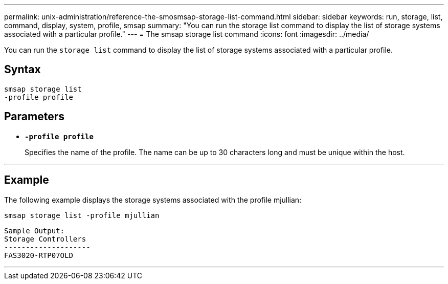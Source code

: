 ---
permalink: unix-administration/reference-the-smosmsap-storage-list-command.html
sidebar: sidebar
keywords: run, storage, list, command, display, system, profile, smsap
summary: "You can run the storage list command to display the list of storage systems associated with a particular profile."
---
= The smsap storage list command
:icons: font
:imagesdir: ../media/

[.lead]
You can run the `storage list` command to display the list of storage systems associated with a particular profile.

== Syntax

----
smsap storage list
-profile profile
----

== Parameters

* `*-profile profile*`
+
Specifies the name of the profile. The name can be up to 30 characters long and must be unique within the host.

---

== Example

The following example displays the storage systems associated with the profile mjullian:

----
smsap storage list -profile mjullian
----

----

Sample Output:
Storage Controllers
--------------------
FAS3020-RTP07OLD
----
---
